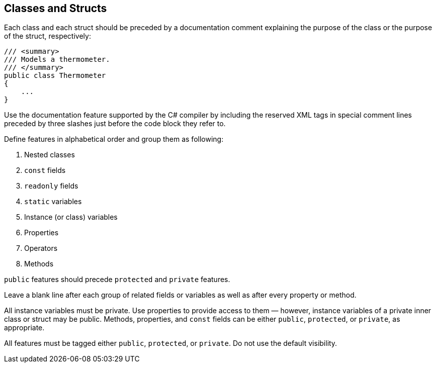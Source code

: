 [[classes-and-structs]]
== Classes and Structs

Each class and each struct should be preceded by a documentation comment explaining
the purpose of the class or the purpose of the struct, respectively:

```cs
/// <summary>
/// Models a thermometer.
/// </summary>
public class Thermometer
{
    ...
}
```

Use the documentation feature supported by the C# compiler by including the reserved
XML tags in special comment lines preceded by three slashes just before the code
block they refer to.

Define features in alphabetical order and group them as following:

1. Nested classes
2. `const` fields
3. `readonly` fields
4. `static` variables
5. Instance (or class) variables
6. Properties
7. Operators
8. Methods

`public` features should precede `protected` and `private` features.

Leave a blank line after each group of related fields or variables as well as after
every property or method.

All instance variables must be private. Use properties to provide access to them
&#x2014; however, instance variables of a private inner class or struct may be public.
Methods, properties, and `const` fields can be either `public`, `protected`, or
`private`, as appropriate.

All features must be tagged either `public`, `protected`, or `private`. Do not
use the default visibility.
